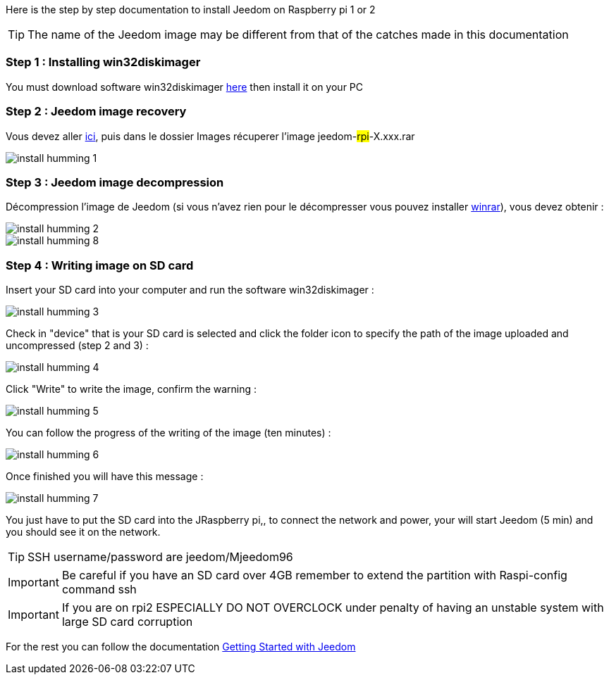 Here is the step by step documentation to install Jeedom on  Raspberry pi 1 or 2

[TIP]
The name of the Jeedom image may be different from that of the catches made in this documentation


=== Step 1 : Installing win32diskimager

You must download software win32diskimager link:http://sourceforge.net/projects/win32diskimager/[here] then install it on your PC

=== Step 2 : Jeedom image recovery

Vous devez aller link:https://drive.google.com/open?id=0B9gdDNCtvjAIMmFYTEtISHRxU2s[ici], puis dans le dossier Images récuperer l'image jeedom-#rpi#-X.xxx.rar

image::../images/install_humming_1.PNG[]

=== Step 3 : Jeedom image decompression

Décompression l'image de Jeedom (si vous n'avez rien pour le décompresser vous pouvez installer link:http://www.clubic.com/telecharger-fiche9632-winrar.html[winrar]), vous devez obtenir : 

image::../images/install_humming_2.PNG[]

image::../images/install_humming_8.PNG[]

=== Step 4 : Writing image on SD card

Insert your SD card into your computer and run the software win32diskimager : 

image::../images/install_humming_3.PNG[]

Check in "device" that is your SD card is selected and click the folder icon to specify the path of the image uploaded and uncompressed (step 2 and 3) : 

image::../images/install_humming_4.PNG[]

Click "Write" to write the image, confirm the warning : 

image::../images/install_humming_5.PNG[]

You can follow the progress of the writing of the image (ten minutes) : 

image::../images/install_humming_6.PNG[]

Once finished you will have this message :

image::../images/install_humming_7.PNG[]

You just have to put the SD card into the JRaspberry pi,, to connect the network and power, your will start Jeedom (5 min) and you should see it on the network.

[TIP]
SSH username/password are jeedom/Mjeedom96

[IMPORTANT]
Be careful if you have an SD card over 4GB remember to extend the partition with Raspi-config command ssh

[IMPORTANT]
If you are on rpi2 ESPECIALLY DO NOT OVERCLOCK under penalty of having an unstable system with large SD card corruption

For the rest you can follow the documentation https://www.jeedom.fr/doc/documentation/premiers-pas/en_US/doc-premiers-pas.html[Getting Started with Jeedom]